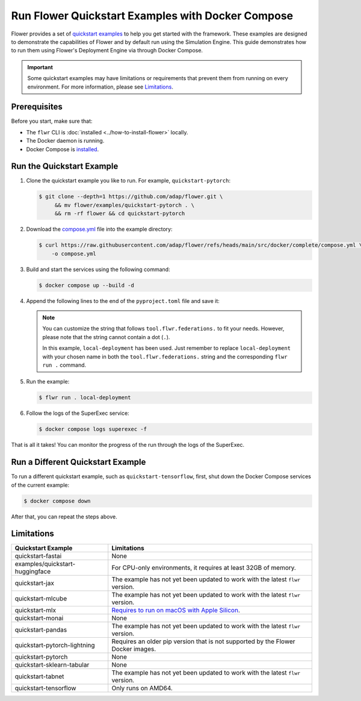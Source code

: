 Run Flower Quickstart Examples with Docker Compose
==================================================

Flower provides a set of `quickstart examples <https://github.com/adap/flower/tree/main/examples>`_
to help you get started with the framework. These examples are designed to demonstrate the
capabilities of Flower and by default run using the Simulation Engine. This guide demonstrates
how to run them using Flower's Deployment Engine via through Docker Compose.

.. important::

   Some quickstart examples may have limitations or requirements that prevent them from running
   on every environment. For more information, please see `Limitations`_.

Prerequisites
-------------

Before you start, make sure that:

- The ``flwr`` CLI is :doc:`installed <../how-to-install-flower>` locally.
- The Docker daemon is running.
- Docker Compose is `installed <https://docs.docker.com/compose/install/>`_.

Run the Quickstart Example
--------------------------

#. Clone the quickstart example you like to run. For example, ``quickstart-pytorch``:

   .. code-block:: bash

      $ git clone --depth=1 https://github.com/adap/flower.git \
           && mv flower/examples/quickstart-pytorch . \
           && rm -rf flower && cd quickstart-pytorch

#. Download the `compose.yml <https://github.com/adap/flower/blob/main/src/docker/complete/compose.yml>`_ file into the example directory:

   .. code-block:: bash

      $ curl https://raw.githubusercontent.com/adap/flower/refs/heads/main/src/docker/complete/compose.yml \
          -o compose.yml

#. Build and start the services using the following command:

   .. code-block:: bash

      $ docker compose up --build -d

#. Append the following lines to the end of the ``pyproject.toml`` file and save it:

   .. code-block:: toml
      :caption: pyproject.toml

      [tool.flwr.federations.local-deployment]
      address = "127.0.0.1:9093"
      insecure = true

   .. note::

      You can customize the string that follows ``tool.flwr.federations.`` to fit your needs.
      However, please note that the string cannot contain a dot (``.``).

      In this example, ``local-deployment`` has been used. Just remember to replace
      ``local-deployment`` with your chosen name in both the ``tool.flwr.federations.`` string
      and the corresponding ``flwr run .`` command.

#. Run the example:

   .. code-block:: bash

      $ flwr run . local-deployment

#. Follow the logs of the SuperExec service:

   .. code-block:: bash

      $ docker compose logs superexec -f

That is all it takes! You can monitor the progress of the run through the logs of the SuperExec.

Run a Different Quickstart Example
----------------------------------

To run a different quickstart example, such as ``quickstart-tensorflow``, first, shut down the Docker
Compose services of the current example:

.. code-block:: bash

   $ docker compose down

After that, you can repeat the steps above.

Limitations
-----------

.. list-table::
   :header-rows: 1

   * - Quickstart Example
     - Limitations
   * - quickstart-fastai
     - None
   * - examples/quickstart-huggingface
     - For CPU-only environments, it requires at least 32GB of memory.
   * - quickstart-jax
     - The example has not yet been updated to work with the latest ``flwr`` version.
   * - quickstart-mlcube
     - The example has not yet been updated to work with the latest ``flwr`` version.
   * - quickstart-mlx
     - `Requires to run on macOS with Apple Silicon <https://ml-explore.github.io/mlx/build/html/install.html#python-installation>`_.
   * - quickstart-monai
     - None
   * - quickstart-pandas
     - The example has not yet been updated to work with the latest ``flwr`` version.
   * - quickstart-pytorch-lightning
     - Requires an older pip version that is not supported by the Flower Docker images.
   * - quickstart-pytorch
     - None
   * - quickstart-sklearn-tabular
     - None
   * - quickstart-tabnet
     - The example has not yet been updated to work with the latest ``flwr`` version.
   * - quickstart-tensorflow
     - Only runs on AMD64.
